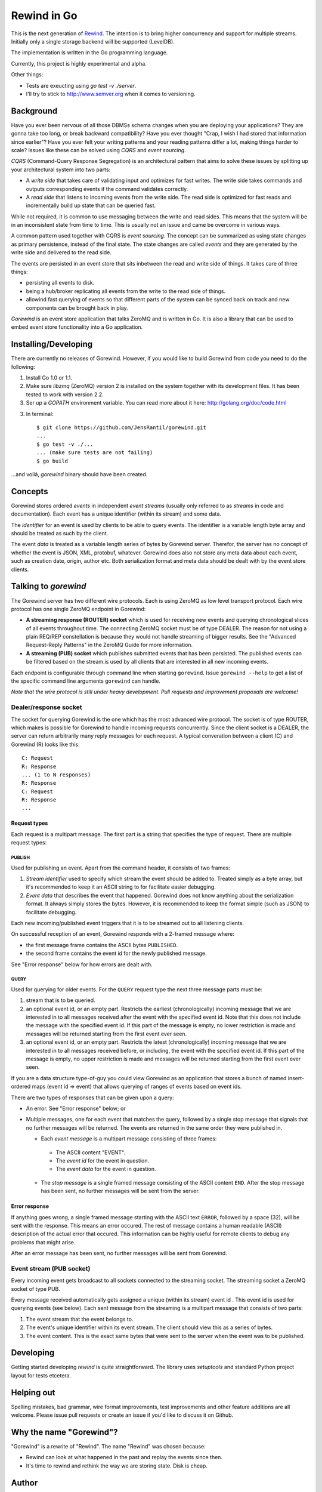 ============
Rewind in Go
============
.. image:: https://secure.travis-ci.org/JensRantil/gorewind.png?branch=develop
   :target: http://travis-ci.org/#!/JensRantil/gorewind

This is the next generation of `Rewind`_. The intention is to bring higher
concurrency and support for multiple streams. Initially only a single
storage backend will be supported (LevelDB).

.. _Rewind: https://github.com/JensRantil/rewind

The implementation is written in the Go programming language.

Currently, this project is highly experimental and alpha.

Other things:

* Tests are exeucting using `go test -v ./server`.

* I'll try to stick to http://www.semver.org when it comes to versioning.

Background
==========

Have you ever been nervous of all those DBMSs schema changes when you
are deploying your applications? They are gonna take too long, or break
backward compatibility? Have you ever thought "Crap, I wish I had stored
that information since earlier"? Have you ever felt your writing
patterns and your reading patterns differ a lot, making things harder to
scale? Issues like these can be solved using *CQRS* and *event
sourcing*.

*CQRS* (Command-Query Response Segregation) is an architectural pattern
that aims to solve these issues by splitting up your architectural
system into two parts:

* A *write side* that takes care of validating input and optimizes for
  fast writes. The write side takes commands and outputs corresponding
  events if the command validates correctly.

* A *read side* that listens to incoming events from the write side. The
  read side is optimized for fast reads and incrementally build up state
  that can be queried fast.

While not required, it is common to use messaging between the write and
read sides. This means that the system will be in an inconsistent state
from time to time. This is usually not an issue and came be overcome in
various ways.

A common pattern used together with CQRS is *event sourcing*. The
concept can be summarized as using state changes as primary persistence,
instead of the final state. The state changes are called *events* and
they are generated by the write side and delivered to the read side.

The events are persisted in an event store that sits inbetween the read
and write side of things. It takes care of three things:

* persisting all events to disk.

* being a hub/broker replicating all events from the write to the read
  side of things.

* allowind fast querying of events so that different parts of the system
  can be synced back on track and new components can be brought back in
  play.

*Gorewind* is an event store application that talks ZeroMQ and is
written in Go. It is also a library that can be used to embed event
store functionality into a Go application.

Installing/Developing
=====================

There are currently no releases of Gorewind. However, if you would like to
build Gorewind from code you need to do the following:

1. Install Go 1.0 or 1.1.

2. Make sure `libzmq` (ZeroMQ) version 2 is installed on the system
   together with its development files. It has been tested to work with
   version 2.2.

3. Ser up a `GOPATH` environment variable. You can read more about it here:
   http://golang.org/doc/code.html

3. In terminal::

    $ git clone https://github.com/JensRantil/gorewind.git
    ...
    $ go test -v ./...
    ... (make sure tests are not failing)
    $ go build

...and voilá, `gorewind` binary should have been created.

Concepts
========

Gorewind stores ordered *events* in independent *event streams* (usually
only referred to as *streams* in code and documentation). Each event has
a unique identifier (within its stream) and some data.

The *identifier* for an event is used by clients to be able to query
events. The identifier is a variable length byte array and should
be treated as such by the client.

The event *data* is treated as a variable length series of bytes by
Gorewind server. Therefor, the server has no concept of whether the
event is JSON, XML, protobuf, whatever. Gorewind does also not store any
meta data about each event, such as creation date, origin, author etc.
Both serialization format and meta data should be dealt with by the
event store clients.

Talking to `gorewind`
=====================

The Gorewind server has two different wire protocols. Each is using
ZeroMQ as low level transport protocol. Each wire protocol has one
single ZeroMQ endpoint in Gorewind:

* **A streaming response (ROUTER) socket** which is used for receiving
  new events and querying chronological slices of all events throughout
  time. The connecting ZeroMQ socket must be of type DEALER. The reason
  for not using a plain REQ/REP constellation is because they would not
  handle streaming of bigger results. See the "Advanced Request-Reply
  Patterns" in the ZeroMQ Guide for more information.

* **A streaming (PUB) socket** which publishes submitted events that has
  been persisted. The published events can be filtered based on the
  stream.is used by all clients that are interested in all new incoming
  events.

Each endpoint is configurable through command line when starting
``gorewind``. Issue ``gorewind --help`` to get a list of the specific
command line arguments ``gorewind`` can handle.

*Note that the wire protocol is still under heavy development. Pull
requests and improvement proposals are welcome!*

Dealer/response socket
-----------------------

The socket for querying Gorewind is the one which has the most advanced
wire protocol. The socket is of type ROUTER, which makes is possible for
Gorewind to handle incoming requests concurrently. Since the client
socket is a DEALER, the server can return arbitrarily many reply
messages for each request. A typical converation between a client (C)
and Gorewind (R) looks like this::

    C: Request
    R: Response
    ... (1 to N responses)
    R: Response
    C: Request
    R: Response
    ...

Request types
`````````````
Each request is a multipart message. The first part is a string that
specifies the type of request. There are multiple request types:

PUBLISH
'''''''
Used for publishing an event. Apart from the command header, it consists of two frames:

1. *Stream identifier* used to specify which stream the event should be
   added to. Treated simply as a byte array, but it's recommended to
   keep it an ASCII string to for facilitate easier debugging.

2. *Event data* that describes the event that happened. Gorewind does not
   know anything about the serialization format. It always simply stores
   the bytes. However, it is recommended to keep the format simple (such
   as JSON) to facilitate debugging.

Each new incoming/published event triggers that it is to be streamed out
to all listening clients.

On successful reception of an event, Gorewind responds with a 2-framed
message where:

* the first message frame contains the ASCII bytes ``PUBLISHED``.

* the second frame contains the event id for the newly published
  message.

See "Error response" below for how errors are dealt with.

QUERY
'''''
Used for querying for older events. For the ``QUERY`` request type the
next three message parts must be:

1. stream that is to be queried.

2. an optional event id, or an empty part. Restricts the earliest
   (chronologically) incoming message that we are interested in to all
   messages received after the event with the specified event id.  Note
   that this does not include the message with the specified event id.
   If this part of the message is empty, no lower restriction is made
   and messages will be returned starting from the first event ever
   seen.

3. an optional event id, or an empty part. Restricts the latest
   (chronologically) incoming message that we are interested in to all
   messages received before, or including, the event with the specified
   event id. If this part of the message is empty, no upper restriction
   is made and messages will be returned starting from the first event
   ever seen.

If you are a data structure type-of-guy you could view Gorewind as an
application that stores a bunch of named insert-ordered maps (event id
=> event) that allows querying of ranges of events based on event ids.

There are two types of responses that can be given upon a query:

* An error. See "Error response" below; or

* Multiple messages, one for each event that matches the query, followed
  by a single stop message that signals that no further messages will be
  returned. The events are returned in the same order they were
  published in.

  * Each *event message* is a multipart message consisting of three
    frames:

   * The ASCII content "EVENT".

   * The *event id* for the event in question.

   * The *event data* for the event in question.

  * The *stop message* is a single framed message consisting of the
    ASCII content ``END``. After the stop message has been sent, no
    further messages will be sent from the server.

Error response
``````````````
If anything goes wrong, a single framed message starting with the ASCII
text ``ERROR``, followed by a space (32), will be sent with the
response. This means an error occured.  The rest of message contains a
human readable (ASCII) description of the actual error that occured.
This information can be highly useful for remote clients to debug any
problems that might arise.

After an error message has been sent, no further messages will be sent
from Gorewind.

Event stream (PUB socket)
-------------------------
Every incoming event gets broadcast to all sockets connected to the
streaming socket. The streaming socket a ZeroMQ socket of type PUB.

Every message received automatically gets assigned a unique (within its
stream) event id . This event id is used for querying events (see
below). Each sent message from the streaming is a multipart message that
consists of two parts:

1. The event stream that the event belongs to.

2. The event's unique identifier within its event stream. The client
   should view this as a series of bytes.

3. The event content. This is the exact same bytes that were
   sent to the server when the event was to be published.

Developing
==========
Getting started developing `rewind` is quite straightforward. The
library uses `setuptools` and standard Python project layout for tests
etcetera.

Helping out
===========
Spelling mistakes, bad grammar, wire format improvements, test
improvements and other feature additions are all welcome. Please issue
pull requests or create an issue if you'd like to discuss it on Github.

Why the name "Gorewind"?
======================
"Gorewind" is a rewrite of "Rewind". The name "Rewind" was chosen
because:

* Rewind can look at what happened in the past and replay the events
  since then.

* It's time to rewind and rethink the way we are storing state. Disk is
  cheap.

Author
======

This package has been developed by Jens Rantil <jens.rantil@gmail.com>.
You can also reach me through snailmail at::

    Jens Rantil
    Lilla Södergatan 6A
    22353 Lund
    SWEDEN
